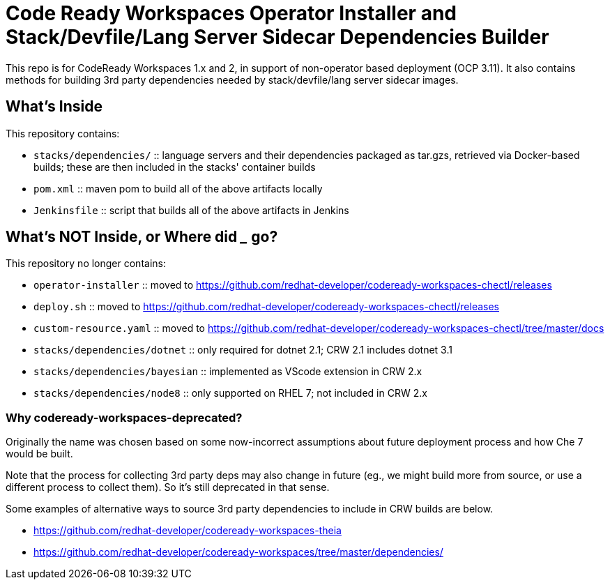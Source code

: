# Code Ready Workspaces Operator Installer and Stack/Devfile/Lang Server Sidecar Dependencies Builder

This repo is for CodeReady Workspaces 1.x and 2, in support of non-operator based deployment (OCP 3.11). It also contains methods for building 3rd party dependencies needed by stack/devfile/lang server sidecar images.

## What's Inside

This repository contains:

* `stacks/dependencies/` :: language servers and their dependencies packaged as tar.gzs, retrieved via Docker-based builds; these are then included in the stacks' container builds

* `pom.xml` :: maven pom to build all of the above artifacts locally

* `Jenkinsfile` :: script that builds all of the above artifacts in Jenkins

## What's NOT Inside, or Where did ___ go?

This repository no longer contains:

* `operator-installer` :: moved to https://github.com/redhat-developer/codeready-workspaces-chectl/releases

* `deploy.sh` :: moved to https://github.com/redhat-developer/codeready-workspaces-chectl/releases

* `custom-resource.yaml` :: moved to https://github.com/redhat-developer/codeready-workspaces-chectl/tree/master/docs

* `stacks/dependencies/dotnet` :: only required for dotnet 2.1; CRW 2.1 includes dotnet 3.1

* `stacks/dependencies/bayesian` :: implemented as VScode extension in CRW 2.x

* `stacks/dependencies/node8` :: only supported on RHEL 7; not included in CRW 2.x

### Why codeready-workspaces-deprecated?

Originally the name was chosen based on some now-incorrect assumptions about future deployment process and how Che 7 would be built.

Note that the process for collecting 3rd party deps may also change in future (eg., we might build more from source, or use a different process to collect them). So it's still deprecated in that sense. 

Some examples of alternative ways to source 3rd party dependencies to include in CRW builds are below.

* https://github.com/redhat-developer/codeready-workspaces-theia
* https://github.com/redhat-developer/codeready-workspaces/tree/master/dependencies/
